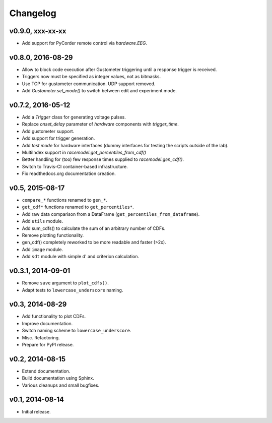 =========
Changelog
=========
*****************
v0.9.0, xxx-xx-xx
*****************
- Add support for PyCorder remote control via `hardware.EEG`.

******************
v0.8.0, 2016-08-29
******************
- Allow to block code execution after Gustometer triggering until a
  response trigger is received.
- Triggers now must be specified as integer values, not as bitmasks.
- Use TCP for gustometer communication. UDP support removed.
- Add `Gustometer.set_mode()` to switch between edit and experiment mode.

******************
v0.7.2, 2016-05-12
******************
- Add a `Trigger` class for generating voltage pulses.
- Replace `onset_delay` parameter of `hardware` components with
  `trigger_time`.
- Add gustometer support.
- Add support for trigger generation.
- Add `test mode` for hardware interfaces (dummy interfaces for testing the
  scripts outside of the lab).
- MultiIndex support in `racemodel.get_percentiles_from_cdf()`
- Better handling for (too) few response times supplied to
  `racemodel.gen_cdf()`.
- Switch to Travis-CI container-based infrastructure.
- Fix readthedocs.org documentation creation.

****************
v0.5, 2015-08-17
****************
- ``compare_*`` functions renamed to ``gen_*``.
- ``get_cdf*`` functions renamed to ``get_percentiles*``.
- Add raw data comparison from a DataFrame (``get_percentiles_from_dataframe``).
- Add ``utils`` module.
- Add sum_cdfs() to calculate the sum of an arbitrary number of CDFs.
- Remove plotting functionality.
- gen_cdf() completely reworked to be more readable and faster (>2x).
- Add ``image`` module.
- Add ``sdt`` module with simple d' and criterion calculation.

******************
v0.3.1, 2014-09-01
******************
- Remove ``save`` argument to ``plot_cdfs()``.
- Adapt tests to ``lowercase_underscore`` naming.

****************
v0.3, 2014-08-29
****************
- Add functionality to plot CDFs.
- Improve documentation.
- Switch naming scheme to ``lowercase_underscore``.
- Misc. Refactoring.
- Prepare for PyPI release.

****************
v0.2, 2014-08-15
****************
- Extend documentation.
- Build documentation using Sphinx.
- Various cleanups and small bugfixes.

****************
v0.1, 2014-08-14
****************
- Initial release.
